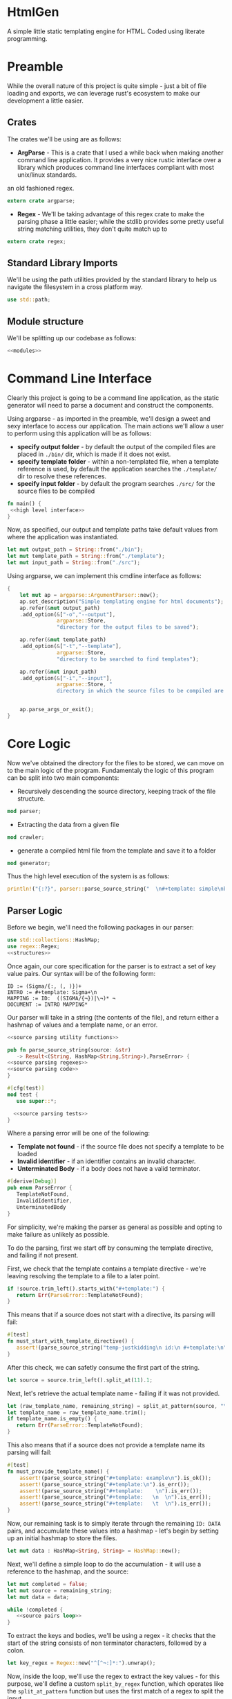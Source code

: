 * HtmlGen
A simple little static templating engine for HTML.
Coded using literate programming.


* Preamble
While the overall nature of this project is quite simple - just a bit of file loading and exports, we can leverage rust's ecosystem to make our development a little easier.

** Crates
The crates we'll be using are as follows:
- *ArgParse* - This is a crate that I used a while back when making another command line application. It provides a very nice rustic interface over a library which produces command line interfaces compliant with most unix/linux standards.
an old fashioned regex.
#+begin_src rust :tangle src/main.rs  :comments org
extern crate argparse;
#+end_src

- *Regex* - We'll be taking advantage of this regex crate to make the parsing phase a little easier; while the stdlib provides some pretty useful string matching utilities, they don't quite match up to
#+begin_src rust :tangle src/main.rs  :comments org
extern crate regex;
#+end_src

** Standard Library Imports
We'll be using the path utilities provided by the standard library to help us navigate the filesystem in a cross platform way.
#+begin_src rust :tangle src/main.rs :comments org
use std::path;
#+end_src
** Module structure
We'll be splitting up our codebase as follows:

#+begin_src rust :tangle src/main.rs :noweb yes :comments org
<<modules>>
#+end_src


* Command Line Interface
Clearly this project is going to be a command line application, as the static generator will need to parse a document and construct the components.

Using argparse - as imported in the preamble, we'll design a sweet and sexy interface to access our application. The main actions we'll allow a user to perform using this application will be as follows:
- *specify output folder* - by default the output of the compiled files are placed in ~./bin/~ dir, which is made if it does not exist.
- *specify template folder* - within a non-templated file, when a template reference is used, by default the application searches the 
 ~./template/~ dir to resolve these references.
- *specify input folder* - by default the program searches ~./src/~ for the source files to be compiled

#+begin_src rust :tangle src/main.rs :comments org :noweb yes
fn main() {
 <<high level interface>>
}
#+end_src
Now, as specified, our output and template paths take default values from where the application was instantiated.
#+name: high level interface
#+begin_src rust :comments org
    let mut output_path = String::from("./bin");
    let mut template_path = String::from("./template");
    let mut input_path = String::from("./src");
#+end_src


Using argparse, we can implement this cmdline interface as follows:
#+name: high level interface
#+begin_src rust :comments org
    {
        let mut ap = argparse::ArgumentParser::new();
        ap.set_description("Simple templating engine for html documents");
        ap.refer(&mut output_path)
        .add_option(&["-o","--output"], 
                    argparse::Store, 
                    "directory for the output files to be saved");

        ap.refer(&mut template_path)
        .add_option(&["-t","--template"], 
                    argparse::Store, 
                    "directory to be searched to find templates");

        ap.refer(&mut input_path)
        .add_option(&["-i","--input"], 
                    argparse::Store, "
                    directory in which the source files to be compiled are located");


        ap.parse_args_or_exit();
    }
#+end_src

* Core Logic
Now we've obtained the directory for the files to be stored, we can move on to the main logic of the program.
Fundamentaly the logic of this program can be split into two main components:
 - Recursively descending the source directory, keeping track of the file structure.
#+name: modules 
#+begin_src rust
mod parser;
#+end_src
 - Extracting the data from a given file
#+name: modules 
#+begin_src rust 
mod crawler;
#+end_src
 - generate a compiled html file from the template and save it to a folder
#+name: modules
#+begin_src rust
mod generator;
#+end_src 

Thus the high level execution of the system is as follows:
#+name: high level interface
#+begin_src rust :comments org
println!("{:?}", parser::parse_source_string("  \n#+template: simple\nbody: \\ Kiran is the best\\ \\¬¬\ntitle: We are the \\b best <champions></champions> ¬"));
#+end_src


** Parser Logic
Before we begin, we'll need the following packages in our parser:
#+begin_src rust :tangle src/parser.rs :noweb yes :comments org
use std::collections::HashMap;
use regex::Regex;
<<structures>>
#+end_src
Once again, our core specification for the parser is to extract a set of key value pairs. Our syntax will be of the following form:
#+begin_src 
ID := (Sigma/{:, (, )})+
INTRO := #+template: Sigma+\n
MAPPING := ID:  ((SIGMA/{¬})|\¬)* ¬
DOCUMENT := INTRO MAPPING*
#+end_src
Our parser will take in a string (the contents of the file), and return either a hashmap of values and a template name, or an error.
#+begin_src rust :tangle src/parser.rs :noweb yes :comments org
<<source parsing utility functions>>

pub fn parse_source_string(source: &str) 
   -> Result<(String, HashMap<String,String>),ParseError> {
<<source parsing regexes>>
<<source parsing code>>
}

#[cfg(test)]
mod test {
   use super::*;

  <<source parsing tests>>
}
#+end_src
Where a parsing error will be one of the following:
 - **Template not found** - if the source file does not specify a template to be loaded
 - **Invalid identifier** - if an identifier contains an invalid character.
 - **Unterminated Body** - if a body does not have a valid terminator.
#+name: structures
#+begin_src rust :comments org
#[derive(Debug)]
pub enum ParseError {
   TemplateNotFound,
   InvalidIdentifier,
   UnterminatedBody
}
#+end_src
For simplicity, we're making the parser as general as possible and opting to make failure as unlikely as possible.

To do the parsing, first we start off by consuming the template directive, and failing if not present.

First, we check that the template contains a template directive - we're leaving resolving the template to a file to a later point.
#+name: source parsing code
#+begin_src rust :comments org
if !source.trim_left().starts_with("#+template:") {
   return Err(ParseError::TemplateNotFound);
}
#+end_src

This means that if a source does not start with a directive, its parsing will fail:
#+name: source parsing tests
#+begin_src rust :comments org
#[test]
fn must_start_with_template_directive() {
   assert!(parse_source_string("temp-justkidding\n id:\n #+template:\n").is_err());
}
#+end_src

After this check, we can safetly consume the first part of the string.
#+name: source parsing code
#+begin_src rust  :comments org
let source = source.trim_left().split_at(11).1;
#+end_src

Next, let's retrieve the actual template name - failing if it was not provided.
#+name: source parsing code
#+begin_src rust :comments org
let (raw_template_name, remaining_string) = split_at_pattern(source, "\n");
let template_name = raw_template_name.trim();
if template_name.is_empty() {
   return Err(ParseError::TemplateNotFound);
}
#+end_src

This also means that if a source does not provide a template name its parsing will fail:
#+name: source parsing tests
#+begin_src rust :comments org
#[test]
fn must_provide_template_name() {
    assert!(parse_source_string("#+template: example\n").is_ok());
    assert!(parse_source_string("#+template:\n").is_err());
    assert!(parse_source_string("#+template:    \n").is_err());
    assert!(parse_source_string("#+template:   \n  \n").is_err());
    assert!(parse_source_string("#+template:   \t  \n").is_err());
}
#+end_src


Now, our remaining task is to simply iterate through the remaining ~ID: DATA~ pairs, and accumulate these values into a hashmap - let's begin
by setting up an initial hashmap to store the files.
#+name: source parsing code
#+begin_src rust :comments org
let mut data : HashMap<String, String> = HashMap::new();
#+end_src
Next, we'll define a simple loop to do the accumulation - it will use a reference to the hashmap, and the source:
#+name: source parsing code
#+begin_src rust :comments org :noweb yes
let mut completed = false;
let mut source = remaining_string;
let mut data = data;

while !completed {
   <<source pairs loop>>
}
#+end_src
To extract the keys and bodies, we'll be using a regex - it checks that the start of the string consists of non terminator characters,
followed by a colon.
#+name: source parsing regexes
#+begin_src rust :comments org :noweb yes
let key_regex = Regex::new("^[^¬:]*:").unwrap();
#+end_src

Now, inside the loop, we'll use the regex to extract the key values - for this purpose, we'll define a custom ~split_by_regex~ function,
which operates like the ~split_at_pattern~ function but uses the first match of a regex to split the input.

#+name: source parsing utility functions
#+begin_src rust :comments org
fn split_at_regex<'a>(string: &'a str, pat: &Regex) -> (&'a str, &'a str) {
  if let Some(m) = pat.find(string) {
     string.split_at(m.end())
  } else {
     (&"", string)
  }
}
#+end_src
Now, using this function, we can implement the key extraction.

#+name: source pairs loop
#+begin_src rust :comments org
let (raw_key_name, remaining_string) = split_at_regex(source, &key_regex);
let key_name = raw_key_name.trim();
source = remaining_string;
#+end_src

Now due to the way we're extracting the values, bad input may lead to an incorrect parse - we'll try and avoid this by printing an error when the IDs are wrong:
#+name: source pairs loop
#+begin_src rust :comments org
if key_name.len() == 0 {
  eprintln!("Invalid parse, found empty/malformed ID tag");
  return Err(ParseError::InvalidIdentifier);
}
#+end_src
Due to the way we extract the ids, we also end up bringing the colon as well. Let's just remove it before proceeding:
#+name: source pairs loop
#+begin_src rust :comments org
let mut key_name = key_name.to_string();
key_name.pop();
let key_name = key_name.trim();
#+end_src

Now we can move on to extracting the data. Let's start by defining a regular expression to isolate specific syntax we wish to capture.
#+name: source parsing regexes
#+begin_src rust :comments org
let data_regex = Regex::new("^(\\\\¬|([^¬\\\\]|\\\\[^¬])*)*¬").unwrap();
#+end_src

The regex we're using can be explained as follows; the outermost kleene closure captures the main constraint that the data should start from the start of the string and end at the first occurrance
of a terminating character.
#+begin_src regex
^ INTERNALS *¬
#+end_src

Next, for the contents of a body, we have to capture 2 main cases:
- When the character is normal and non interesting
- When the character is an escaped terminator.
#+begin_src regex
INTERNALS ::= (ESCAPED_TERMINATOR|NORMAL_CHARACTERS)
#+end_src

For the escaped terminator case, we simply match on a backspace followed by a terminator.
#+begin_src regex
ESCAPED_TERMINATOR = \¬
#+end_src

In the case of normal characters, either 
- the character is neither a backslash or a terminator
- the character is a backslash and is followed by anything other than a terminator
#+begin_src regex
NORMAL_CHARACTERS = ([^¬\\\\]|\\\\[^¬])*
#+end_src

Using this regex we can trivially extract the data, repeating the code for key extraction.
#+name: source pairs loop
#+begin_src rust :comments org
let (raw_data, remaining_string) = split_at_regex(source, &data_regex);
let src_data = raw_data.trim();
source = remaining_string;
#+end_src

While it is fine for data to be empty, we always require the user to provide the end character, so the string should never be 0.
#+name: source pairs loop
#+begin_src rust :comments org
if src_data.len() == 0 {
  eprintln!("Invalid parse, found body with no terminating tag.");
  return Err(ParseError::UnterminatedBody);
}
#+end_src

Now, as before, let's remove the terminating character.
#+name: source pairs loop
#+begin_src rust :comments org
let mut src_data = src_data.to_string();
src_data.pop();
let src_data = src_data.trim();
#+end_src

Finally, now we've extracted the id and the tag, we can simply put the values into our hashmap.
#+name: source pairs loop
#+begin_src rust :comments org
data.insert(key_name.to_string(), src_data.to_string());
#+end_src

Now, we also need to check for a terminating condition - we'll do this by checking if the remaining string, when trimmed, is empty.
#+name: source pairs loop
#+begin_src rust :comments org
if source.trim().is_empty() {
    break;
}
#+end_src

Finally, now that string has been consumed, we can simply return the template name and the populated hashmap.

#+name: source parsing code
#+begin_src rust :comments org :noweb yes
Ok((template_name.to_string(), data))
#+end_src

Aside: Notice, that during the parsing, we're using our own custom function to allow us to split by a pattern, a feature the
stdlib doesn't seem to provide.

This utility function splits a string by the first occurance of a pattern returning a string up to the first occurrance 
of the pattern and a string continuing from the pattern - the second string contains the text matching the pattern.
#+name: source parsing utility functions
#+begin_src rust :comments org
fn split_at_pattern<'a>(string: &'a str, pat: &str) -> (&'a str, &'a str) {
  if let Some(ind) = string.find(pat) {
     string.split_at(ind)
  } else {
     (&"", string)
  }
}
#+end_src

** Crawler Logic
The core logic for the crawler is to descend the input directory, keeping track of the current path, pass each file through the parser, then pass on the generated mapping to the generator, along with a corresponding template file and output file.

#+begin_src rust :tangle src/crawler.rs :noweb yes :comments org
#+end_src


** Generator Logic

#+begin_src rust :tangle src/generator.rs :noweb yes :comments org
#+end_src

